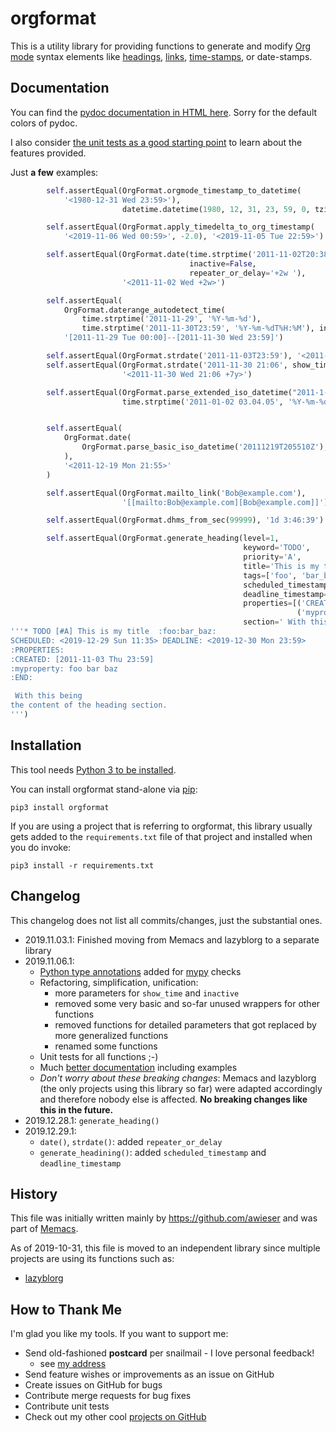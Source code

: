 * orgformat

This is a utility library for providing functions to generate and
modify [[https://orgmode.org][Org mode]] syntax elements like [[https://orgmode.org/manual/Headlines.html#Headlines][headings]], [[https://orgmode.org/manual/External-links.html][links]], [[https://orgmode.org/manual/Timestamps.html#Timestamps][time-stamps]], or
date-stamps.

** Documentation

You can find the [[http://htmlpreview.github.io/?https://github.com/novoid/orgformat/blob/master/orgformat.html][pydoc documentation in HTML here]]. Sorry for the
default colors of pydoc.

I also consider [[file:orgformat/orgformat_test.py][the unit tests as a good starting point]] to learn about
the features provided.

Just *a few* examples:

#+BEGIN_SRC python
        self.assertEqual(OrgFormat.orgmode_timestamp_to_datetime(
            '<1980-12-31 Wed 23:59>'),
                         datetime.datetime(1980, 12, 31, 23, 59, 0, tzinfo=None))

        self.assertEqual(OrgFormat.apply_timedelta_to_org_timestamp(
            '<2019-11-06 Wed 00:59>', -2.0), '<2019-11-05 Tue 22:59>')

        self.assertEqual(OrgFormat.date(time.strptime('2011-11-02T20:38', '%Y-%m-%dT%H:%M'), 
                                        inactive=False,
                                        repeater_or_delay='+2w '),
                         '<2011-11-02 Wed +2w>')

        self.assertEqual(
            OrgFormat.daterange_autodetect_time(
                time.strptime('2011-11-29', '%Y-%m-%d'),
                time.strptime('2011-11-30T23:59', '%Y-%m-%dT%H:%M'), inactive=True),
            '[2011-11-29 Tue 00:00]--[2011-11-30 Wed 23:59]')

        self.assertEqual(OrgFormat.strdate('2011-11-03T23:59'), '<2011-11-03 Thu>')
        self.assertEqual(OrgFormat.strdate('2011-11-30 21:06', show_time=True, repeater_or_delay=' +7y   '),
                         '<2011-11-30 Wed 21:06 +7y>')

        self.assertEqual(OrgFormat.parse_extended_iso_datetime("2011-1-2T3:4:5"),
                         time.strptime('2011-01-02 03.04.05', '%Y-%m-%d %H.%M.%S'))


        self.assertEqual(
            OrgFormat.date(
                OrgFormat.parse_basic_iso_datetime('20111219T205510Z'), True
            ),
            '<2011-12-19 Mon 21:55>'
        )

        self.assertEqual(OrgFormat.mailto_link('Bob@example.com'),
                         '[[mailto:Bob@example.com][Bob@example.com]]')

        self.assertEqual(OrgFormat.dhms_from_sec(99999), '1d 3:46:39')

        self.assertEqual(OrgFormat.generate_heading(level=1,
                                                    keyword='TODO',
                                                    priority='A',
                                                    title='This is my title',
                                                    tags=['foo', 'bar_baz'],
                                                    scheduled_timestamp='<2019-12-29 Sun 11:35>',
                                                    deadline_timestamp='<2019-12-30 Mon 23:59>',
                                                    properties=[('CREATED', OrgFormat.strdate('2011-11-03 23:59', inactive=True, show_time=True)),
                                                                ('myproperty','foo bar baz')],
                                                    section=' With this being\nthe content of the heading section.'),
'''* TODO [#A] This is my title  :foo:bar_baz:
SCHEDULED: <2019-12-29 Sun 11:35> DEADLINE: <2019-12-30 Mon 23:59>
:PROPERTIES:
:CREATED: [2011-11-03 Thu 23:59]
:myproperty: foo bar baz
:END:

 With this being
the content of the heading section.
''')
#+END_SRC

** Installation

This tool needs [[http://www.python.org/downloads/][Python 3 to be installed]].

You can install orgformat stand-alone via [[https://packaging.python.org/tutorials/installing-packages/][pip]]:

: pip3 install orgformat

If you are using a project that is referring to orgformat, this
library usually gets added to the =requirements.txt= file of that
project and installed when you do invoke:

: pip3 install -r requirements.txt

** Changelog

This changelog does not list all commits/changes, just the substantial
ones.

- 2019.11.03.1: Finished moving from Memacs and lazyblorg to a separate library
- 2019.11.06.1:
  - [[https://www.python.org/dev/peps/pep-0484/][Python type annotations]] added for [[https://mypy.readthedocs.io/en/latest/index.html][mypy]] checks
  - Refactoring, simplification, unification:
    - more parameters for =show_time= and =inactive=
    - removed some very basic and so-far unused wrappers for other functions
    - removed functions for detailed parameters that got replaced by more generalized functions
    - renamed some functions
  - Unit tests for all functions ;-)
  - Much [[file:orgformat.html][better documentation]] including examples
  - /Don't worry about these breaking changes/: Memacs and lazyblorg
    (the only projects using this library so far) were adapted
    accordingly and therefore nobody else is affected. *No breaking
    changes like this in the future.*
- 2019.12.28.1: =generate_heading()=
- 2019.12.29.1:
  - =date()=, =strdate()=: added =repeater_or_delay=
  - =generate_headining()=: added =scheduled_timestamp= and =deadline_timestamp=

** History

This file was initially written mainly by https://github.com/awieser
and was part of [[https://github.com/novoid/Memacs][Memacs]].

As of 2019-10-31, this file is moved to an independent library since
multiple projects are using its functions such as:

- [[https://github.com/novoid/lazyblorg][lazyblorg]]

** How to Thank Me

I'm glad you like my tools. If you want to support me:

- Send old-fashioned *postcard* per snailmail - I love personal feedback!
  - see [[http://tinyurl.com/j6w8hyo][my address]]
- Send feature wishes or improvements as an issue on GitHub
- Create issues on GitHub for bugs
- Contribute merge requests for bug fixes
- Contribute unit tests
- Check out my other cool [[https://github.com/novoid][projects on GitHub]]

* Local Variables                                                  :noexport:
# Local Variables:
# mode: auto-fill
# mode: flyspell
# eval: (ispell-change-dictionary "en_US")
# End:
